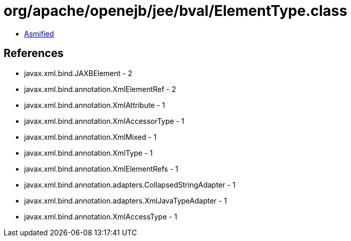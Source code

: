 = org/apache/openejb/jee/bval/ElementType.class

 - link:ElementType-asmified.java[Asmified]

== References

 - javax.xml.bind.JAXBElement - 2
 - javax.xml.bind.annotation.XmlElementRef - 2
 - javax.xml.bind.annotation.XmlAttribute - 1
 - javax.xml.bind.annotation.XmlAccessorType - 1
 - javax.xml.bind.annotation.XmlMixed - 1
 - javax.xml.bind.annotation.XmlType - 1
 - javax.xml.bind.annotation.XmlElementRefs - 1
 - javax.xml.bind.annotation.adapters.CollapsedStringAdapter - 1
 - javax.xml.bind.annotation.adapters.XmlJavaTypeAdapter - 1
 - javax.xml.bind.annotation.XmlAccessType - 1
